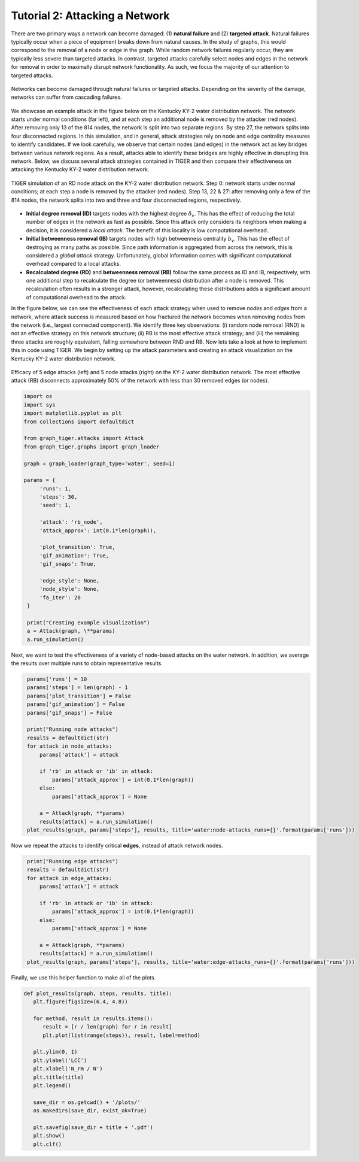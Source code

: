 Tutorial 2: Attacking a Network
===============================

There are two primary ways a network can become damaged: (1) **natural failure** and (2) **targeted attack**. Natural failures typically occur when a piece of equipment breaks down from natural causes. In the study of graphs, this would correspond to the removal of a node or edge in the graph. While random network failures regularly occur, they are typically less severe than targeted attacks. In contrast, targeted attacks carefully select nodes and edges in the network for removal in order to maximally disrupt network functionality. As such, we focus the majority of our attention to targeted attacks.

.. figure:: ../../../images/attack-comparison.jpg
   :width: 100 %
   :align: center
   
   Networks can become damaged through natural failures or targeted attacks. Depending on the severity of the damage, networks can suffer from cascading failures.

We showcase an example attack in the figure below on the Kentucky KY-2 water distribution network. The network starts under normal conditions (far left), and at each step an additional node is removed by the attacker (red nodes). After removing only 13 of the 814 nodes, the network is split into two separate regions. By step 27, the network splits into four disconnected regions. In this simulation, and in general, attack strategies rely on node and edge centrality measures to identify candidates. If we look carefully, we observe that certain nodes (and edges) in the network act as key bridges between various network regions. As a result, attacks able to identify these bridges are highly effective in disrupting this network. Below, we discuss several attack strategies contained in TIGER and then compare their effectiveness on attacking the Kentucky KY-2 water distribution network.

.. figure:: ../../../images/node-attack.jpg
   :width: 100 %
   :align: center

   TIGER simulation of an RD node attack on the KY-2 water distribution network. Step 0: network starts under normal conditions; at each step a node is removed by the attacker (red nodes). Step 13, 22 & 27: after removing only a few of the 814 nodes, the network splits into two and three and four disconnected regions, respectively.


- **Initial degree removal (ID)** targets nodes with the highest degree :math:`$\delta_v`. This has the effect of reducing the total number of edges in the network as fast as possible. Since this attack only considers its neighbors when making a decision, it is considered a *local attack*. The benefit of this locality is low computational overhead.

- **Initial betweenness removal (IB)** targets nodes with high betweenness centrality :math:`b_v`. This has the effect of destroying as many paths as possible. Since path information is aggregated from across the network, this is considered a *global attack* strategy. Unfortunately, global information comes with significant computational overhead compared to a local attacks.

- **Recalculated degree (RD)** and **betweenness removal (RB)** follow the same process as ID and IB, respectively, with one additional step to recalculate the degree (or betweenness) distribution after a node is removed. This recalculation often results in a stronger attack, however, recalculating these distributions adds a significant amount of computational overhead to the attack.

In the figure below, we can see the effectiveness of each attack strategy when used to remove *nodes* and *edges* from a network, where attack success is measured based on how fractured the network becomes when removing nodes from the network (i.e., largest connected component). We identify three key observations: (i) random node removal (RND) is not an effective strategy on this network structure; (ii) RB is the most effective attack strategy; and (iii) the remaining three attacks are roughly equivalent, falling somewhere between RND and RB. Now lets take a look at how to implement this in code using TIGER. We begin by setting up the attack parameters and creating an attack visualization on the Kentucky KY-2 water distribution network.

.. figure:: ../../../images/node-attack-comparison.jpg
   :width: 100 %
   :align: center
               
   Efficacy of 5 edge attacks (left) and 5 node attacks (right) on the KY-2 water distribution network. The most effective attack (RB) disconnects approximately 50% of the network with less than 30 removed edges (or nodes).


.. code-block:: python
   :name: attack-1

   import os
   import sys
   import matplotlib.pyplot as plt
   from collections import defaultdict

   from graph_tiger.attacks import Attack
   from graph_tiger.graphs import graph_loader

   graph = graph_loader(graph_type='water', seed=1)
 
   params = {
        'runs': 1,
        'steps': 30,
        'seed': 1,

        'attack': 'rb_node',
        'attack_approx': int(0.1*len(graph)),

        'plot_transition': True,
        'gif_animation': True,
        'gif_snaps': True,

        'edge_style': None,
        'node_style': None,
        'fa_iter': 20
    }

    print("Creating example visualization")
    a = Attack(graph, \**params)
    a.run_simulation()



Next, we want to test the effectiveness of a variety of node-based attacks on the water network. In addition, we average the results over multiple runs to obtain representative results. 

.. code-block:: python
   :name: attack-2

    params['runs'] = 10
    params['steps'] = len(graph) - 1
    params['plot_transition'] = False
    params['gif_animation'] = False
    params['gif_snaps'] = False

    print("Running node attacks")
    results = defaultdict(str)
    for attack in node_attacks:
        params['attack'] = attack

        if 'rb' in attack or 'ib' in attack:
            params['attack_approx'] = int(0.1*len(graph))
        else:
            params['attack_approx'] = None

        a = Attack(graph, **params)
        results[attack] = a.run_simulation()
    plot_results(graph, params['steps'], results, title='water:node-attacks_runs={}'.format(params['runs']))


Now we repeat the attacks to identify critical **edges**, instead of attack network nodes. 

.. code-block:: python
   :name: attack-3

    print("Running edge attacks")
    results = defaultdict(str)
    for attack in edge_attacks:
        params['attack'] = attack

        if 'rb' in attack or 'ib' in attack:
            params['attack_approx'] = int(0.1*len(graph))
        else:
            params['attack_approx'] = None

        a = Attack(graph, **params)
        results[attack] = a.run_simulation()
    plot_results(graph, params['steps'], results, title='water:edge-attacks_runs={}'.format(params['runs']))


Finally, we use this helper function to make all of the plots.

.. code-block:: python
   :name: attack-4

   def plot_results(graph, steps, results, title):
      plt.figure(figsize=(6.4, 4.8))

      for method, result in results.items():
         result = [r / len(graph) for r in result]
         plt.plot(list(range(steps)), result, label=method)

      plt.ylim(0, 1)
      plt.ylabel('LCC')
      plt.xlabel('N_rm / N')
      plt.title(title)
      plt.legend()

      save_dir = os.getcwd() + '/plots/'
      os.makedirs(save_dir, exist_ok=True)

      plt.savefig(save_dir + title + '.pdf')
      plt.show()
      plt.clf()

